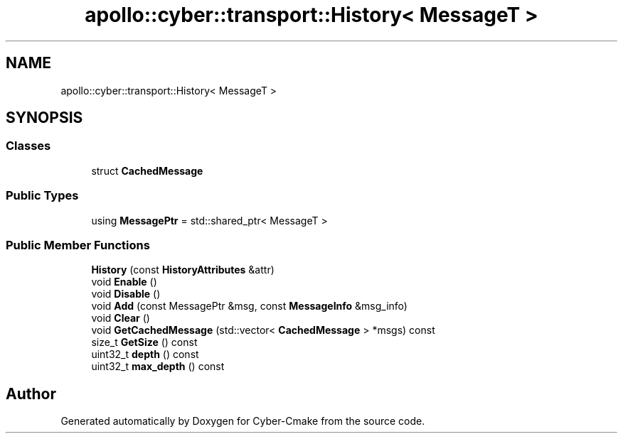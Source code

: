 .TH "apollo::cyber::transport::History< MessageT >" 3 "Thu Aug 31 2023" "Cyber-Cmake" \" -*- nroff -*-
.ad l
.nh
.SH NAME
apollo::cyber::transport::History< MessageT >
.SH SYNOPSIS
.br
.PP
.SS "Classes"

.in +1c
.ti -1c
.RI "struct \fBCachedMessage\fP"
.br
.in -1c
.SS "Public Types"

.in +1c
.ti -1c
.RI "using \fBMessagePtr\fP = std::shared_ptr< MessageT >"
.br
.in -1c
.SS "Public Member Functions"

.in +1c
.ti -1c
.RI "\fBHistory\fP (const \fBHistoryAttributes\fP &attr)"
.br
.ti -1c
.RI "void \fBEnable\fP ()"
.br
.ti -1c
.RI "void \fBDisable\fP ()"
.br
.ti -1c
.RI "void \fBAdd\fP (const MessagePtr &msg, const \fBMessageInfo\fP &msg_info)"
.br
.ti -1c
.RI "void \fBClear\fP ()"
.br
.ti -1c
.RI "void \fBGetCachedMessage\fP (std::vector< \fBCachedMessage\fP > *msgs) const"
.br
.ti -1c
.RI "size_t \fBGetSize\fP () const"
.br
.ti -1c
.RI "uint32_t \fBdepth\fP () const"
.br
.ti -1c
.RI "uint32_t \fBmax_depth\fP () const"
.br
.in -1c

.SH "Author"
.PP 
Generated automatically by Doxygen for Cyber-Cmake from the source code\&.
